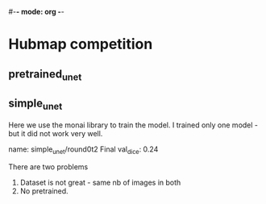 #-*- mode: org -*-

* Hubmap competition

** pretrained_unet

  

** simple_unet

   Here we use the monai library to train the model.
   I trained only one model - but it did not work very well.

   name: simple_unet/round0t2 
   Final val_dice: 0.24

   There are two problems

   1. Dataset is not great - same nb of images in both
   2. No pretrained. 
   


  

  
